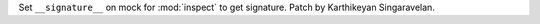 Set ``__signature__`` on mock for :mod:`inspect` to get signature.
Patch by Karthikeyan Singaravelan.

